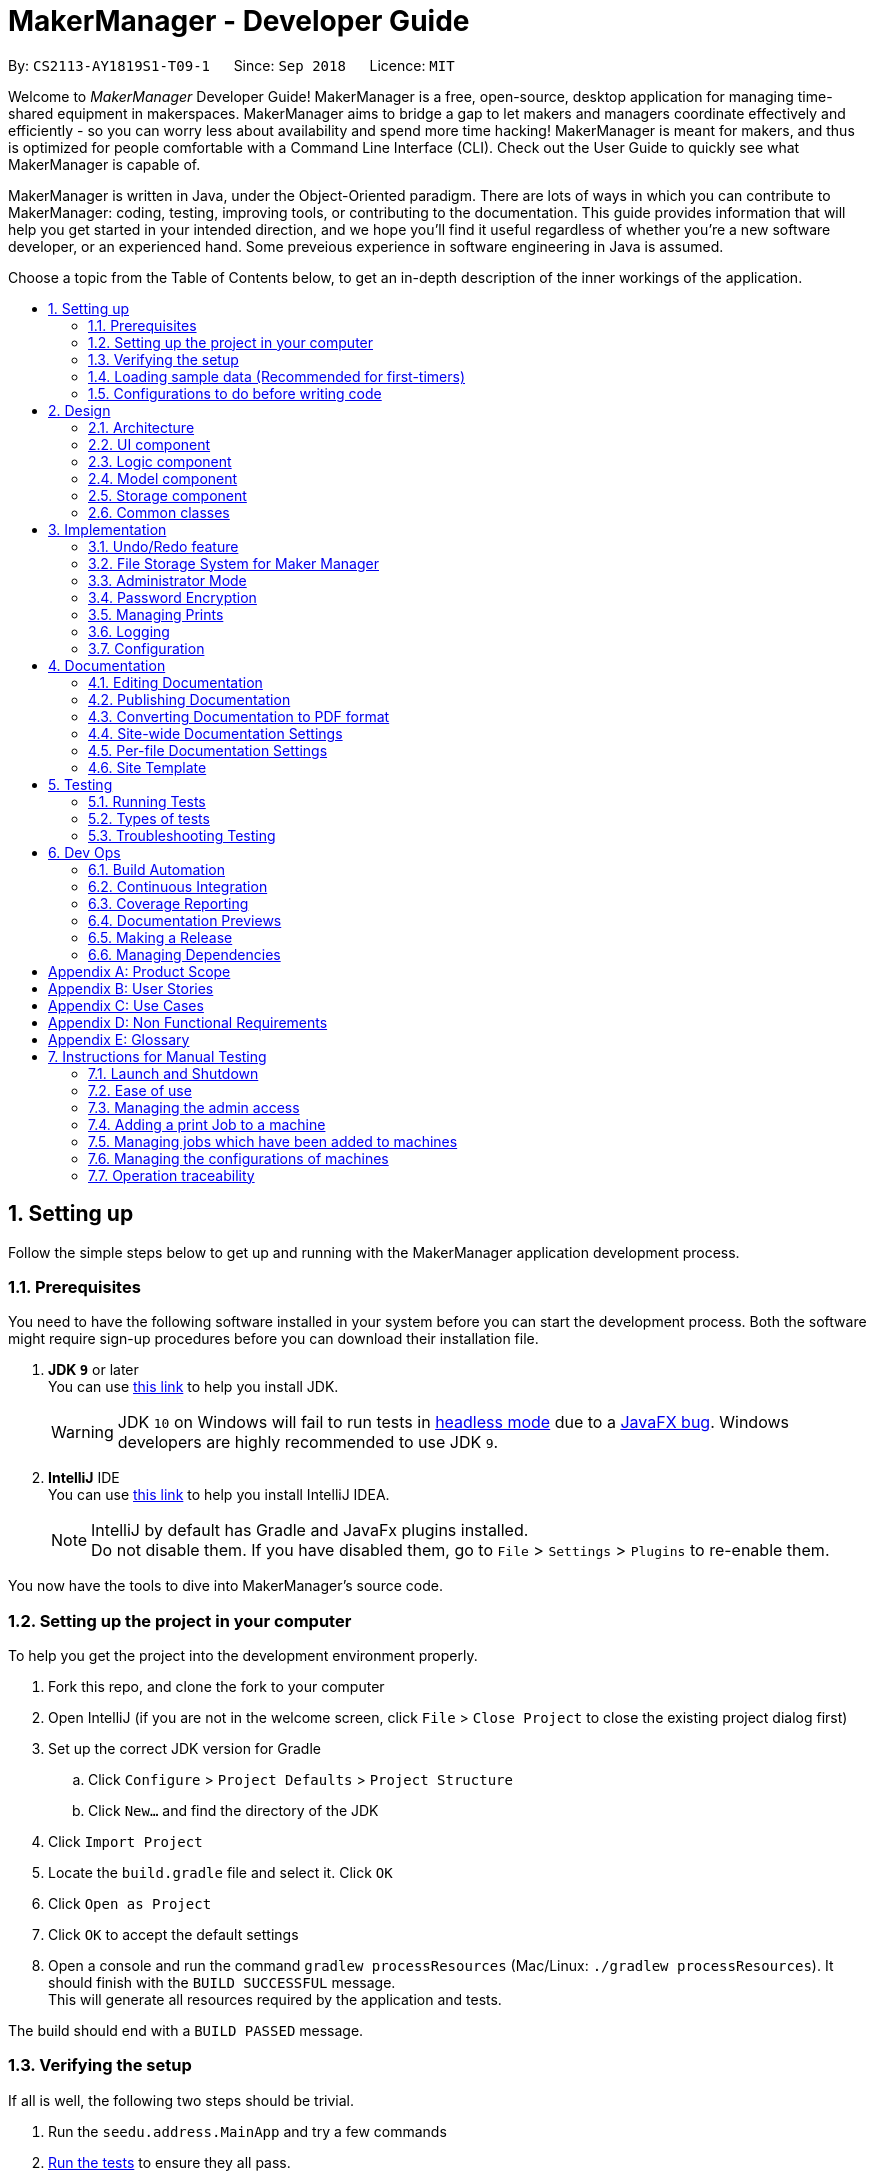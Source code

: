 = MakerManager - Developer Guide
:site-section: DeveloperGuide
:toc:
:toc-title:
:toc-placement: preamble
:sectnums:
:imagesDir: images
:stylesDir: stylesheets
:xrefstyle: full
ifdef::env-github[]
:tip-caption: :bulb:
:note-caption: :information_source:
:warning-caption: :warning:
endif::[]
:repoURL: https://github.com/CS2113-AY1819S1-T09-1/main

By: `CS2113-AY1819S1-T09-1`      Since: `Sep 2018`      Licence: `MIT`

Welcome to _MakerManager_ Developer Guide!
MakerManager is a free, open-source, desktop application for managing time-shared equipment in makerspaces.
MakerManager aims to bridge a gap to let makers and managers coordinate effectively and efficiently - so you can worry less about availability and spend more time hacking!
MakerManager is meant for makers, and thus is optimized for people comfortable with a Command Line Interface (CLI).
Check out the User Guide to quickly see what MakerManager is capable of.

MakerManager is written in Java, under the Object-Oriented paradigm. There are lots of ways in which you can contribute to MakerManager: coding, testing, improving tools, or contributing to the documentation.
This guide provides information that will help you get started in your intended direction, and we hope you'll find it useful regardless of whether you're a new software developer, or an experienced hand. Some preveious experience in software engineering in Java is assumed.

Choose a topic from the Table of Contents below, to get an in-depth description of the inner workings of the application.

== Setting up
Follow the simple steps below to get up and running with the MakerManager application development process.

=== Prerequisites
You need to have the following software installed in your system before you can start the development process. Both the software might require sign-up procedures before you can download their installation file.

. *JDK `9`* or later +
You can use https://docs.oracle.com/javase/9/install/toc.htm[this link] to help you install JDK.
+
[WARNING]
JDK `10` on Windows will fail to run tests in <<UsingGradle#Running-Tests, headless mode>> due to a https://github.com/javafxports/openjdk-jfx/issues/66[JavaFX bug].
Windows developers are highly recommended to use JDK `9`.

. *IntelliJ* IDE +
You can use https://www.jetbrains.com/help/idea/install-and-set-up-product.html[this link] to help you install IntelliJ IDEA.
+
[NOTE]
IntelliJ by default has Gradle and JavaFx plugins installed. +
Do not disable them. If you have disabled them, go to `File` > `Settings` > `Plugins` to re-enable them.

You now have the tools to dive into MakerManager's source code.

=== Setting up the project in your computer
To help you get the project into the development environment properly.

. Fork this repo, and clone the fork to your computer
. Open IntelliJ (if you are not in the welcome screen, click `File` > `Close Project` to close the existing project dialog first)
. Set up the correct JDK version for Gradle
.. Click `Configure` > `Project Defaults` > `Project Structure`
.. Click `New...` and find the directory of the JDK
. Click `Import Project`
. Locate the `build.gradle` file and select it. Click `OK`
. Click `Open as Project`
. Click `OK` to accept the default settings
. Open a console and run the command `gradlew processResources` (Mac/Linux: `./gradlew processResources`). It should finish with the `BUILD SUCCESSFUL` message. +
This will generate all resources required by the application and tests.

The build should end with a `BUILD PASSED` message.

=== Verifying the setup
If all is well, the following two steps should be trivial.

. Run the `seedu.address.MainApp` and try a few commands
. <<Testing,Run the tests>> to ensure they all pass.

=== Loading sample data (Recommended for first-timers)

. Download `DemoDataV1.4.zip` (You can find it in the root directory of the repository link:{repoURL}[here])
. Unzip (using WinRar or 7Zip, for example) and move the 3 `xml` files in the folder named `data` in which you ran the jar file on your computer.
. The 'data' file should contain the 3 files below:
... data/addressBook.xml
... data/makerManagerAdmins.xml
... data/makerManagerMachines.xml
. Restart MakerManager to see the sample data loaded.

=== Configurations to do before writing code
Before you start messing around with the source code, here are some tools you might want to set up in order to tactfully handle a medium-sized project such as this.

==== Configuring the coding style

This project follows https://github.com/oss-generic/process/blob/master/docs/CodingStandards.adoc[oss-generic coding standards]. IntelliJ's default style is mostly compliant with ours but it uses a different import order from ours. To rectify,

. Go to `File` > `Settings...` (Windows/Linux), or `IntelliJ IDEA` > `Preferences...` (macOS)
. Select `Editor` > `Code Style` > `Java`
. Click on the `Imports` tab to set the order

* For `Class count to use import with '\*'` and `Names count to use static import with '*'`: Set to `999` to prevent IntelliJ from contracting the import statements
* For `Import Layout`: The order is `import static all other imports`, `import java.\*`, `import javax.*`, `import org.\*`, `import com.*`, `import all other imports`. Add a `<blank line>` between each `import`

Optionally, you can follow the <<UsingCheckstyle#, UsingCheckstyle.adoc>> document to configure Intellij to check style-compliance as you write code.

==== Updating documentation to match your fork

After forking the repo, the documentation will still have the `MakerManager` branding and refer to our upstream repo.

If you plan to develop this fork as a separate product (i.e. instead of contributing to `MakerManager`), you should do the following:

. Configure the <<Docs-SiteWideDocSettings, site-wide documentation settings>> in link:{repoURL}/build.gradle[`build.gradle`], such as the `site-name`, to suit your own project.

. Replace the URL in the attribute `repoURL` in link:{repoURL}/docs/DeveloperGuide.adoc[`DeveloperGuide.adoc`] and link:{repoURL}/docs/UserGuide.adoc[`UserGuide.adoc`] with the URL of your fork.

==== Setting up CI

Set up Travis to perform Continuous Integration (CI) for your fork. See <<UsingTravis#, UsingTravis.adoc>> to learn how to set it up.

After setting up Travis, you can optionally set up coverage reporting for your team fork (see <<UsingCoveralls#, UsingCoveralls.adoc>>).

[NOTE]
Coverage reporting could be useful for a team repository that hosts the final version but it is not that useful for your personal fork.

Optionally, you can set up AppVeyor as a second CI (see <<UsingAppVeyor#, UsingAppVeyor.adoc>>).

[NOTE]
Having both Travis and AppVeyor ensures your App works on both Unix-based platforms and Windows-based platforms (Travis is Unix-based and AppVeyor is Windows-based)

==== Getting started with coding

When you are ready to start coding,

1. Get some sense of the overall design by reading <<Design-Architecture>>.
2. Take a look at <<GetStartedProgramming>>.

== Design
This section gives you a brief overview of the design of the app, including a look at the architecture and various other components. After reading this section, you should be able to
understand some of the design trade-offs made during the development of the application.

[[Design-Architecture]]
=== Architecture
This section is designed to illustrate and identify the abstracted view of the architecture used to implement MakerManager. This section also contains descriptions of the separate components and process view of the communication between said components.

.Architecture Diagram
image::Architecture.png[width="600"]

The *_Architecture Diagram_* given above explains the high-level design of the App. The Architecture system for the MakerManager is Event-driven Given below is a quick overview of each component.

[TIP]
The `.pptx` files used to create diagrams in this document can be found in the link:{repoURL}/docs/diagrams/[diagrams] folder. To update a diagram, modify the diagram in the pptx file, select the objects of the diagram, and choose `Save as picture`.

`Main` has only one class called link:{repoURL}/src/main/java/seedu/address/MainApp.java[`MainApp`]. It is responsible for,

* At app launch: Initializes the components in the correct sequence, and connects them up with each other.
* At shut down: Shuts down the components and invokes cleanup method where necessary.

<<Design-Commons,*`Commons`*>> represents a collection of classes used by multiple other components. Two of those classes play important roles at the architecture level.

* `EventsCenter` : This class (written using https://github.com/google/guava/wiki/EventBusExplained[Google's Event Bus library]) is used by components to communicate with other components using events (i.e. a form of _Event Driven_ design)
* `LogsCenter` : Used by many classes to write log messages to the App's log file.

The rest of the App consists of four components.

* <<Design-Ui,*`UI`*>>: The User Interface (UI) of the application is what the user sees and interacts with.
* <<Design-Logic,*`Logic`*>>: The command executor is the main driver of the program. It handles user input and reacts to them as needed.
* <<Design-Model,*`Model`*>>: The Model holds the data of the Application in-memory. This is the central repository for all data.
* <<Design-Storage,*`Storage`*>>: The Storage component reads data from, and writes data to, the non-volatile memory. This ensures our data is saved between sessions.

Each of the four components

* Defines its _API_ in an `interface` with the same name as the Component.
* Exposes its functionality using a `{Component Name}Manager` class.

For example, the `Logic` component (see the class diagram given below) defines it's API in the `Logic.java` interface and exposes its functionality using the `LogicManager.java` class.

.Class Diagram of the Logic Component
image::LogicClassDiagram.png[width="800"]

[discrete]
==== Events-Driven nature of the design

The _Sequence Diagram_ below shows how the components interact for the scenario where the user issues the command `addMachine n/ultimaker ms/ENABLED`.

.Component interactions for `addMachine n/ultimaker ms/ENABLED` command (part 1)
image::AddMachineExecution.png[width="800"]

[NOTE]
Note how the `Model` simply raises a `MachineListChangedEvent` when the maker manager data is changed, instead of asking the `Storage` to save the updates to the hard disk.

The diagram below shows how the `EventsCenter` reacts to that event, which eventually results in the updates being saved to the hard disk and the status bar of the UI being updated to reflect the 'Last Updated' time.

.Component interactions for `addMachine n/ultimaker ms/ENABLED` command (part 2)
image::SaveMachineListChangedEventStorage.png[width="800"]

[NOTE]
Note how the event is propagated through the `EventsCenter` to the `Storage` and `UI` without `Model` having to be coupled to either of them. This is an example of how this Event Driven approach helps us reduce direct coupling between components.

The sections below give more details of each component.

[[Design-Ui]]
=== UI component

.Structure of the UI Component
image::UiComponentClassDiagramV1.4.2.png[width="800"]

*API* : link:{repoURL}/src/main/java/seedu/address/ui/Ui.java[`Ui.java`]

The UI consists of a `MainWindow` that is made up of parts e.g.`CommandBox`, `ResultDisplay`, `MachineListPanel`, `StatusBarFooter` etc. All these, including the `MainWindow`, inherit from the abstract `UiPart` class.

The `UI` component uses JavaFx UI framework. The layout of these UI parts are defined in matching `.fxml` files that are in the `src/main/resources/view` folder. For example, the layout of the link:{repoURL}/src/main/java/seedu/address/ui/MainWindow.java[`MainWindow`] is specified in link:{repoURL}/src/main/resources/view/MainWindow.fxml[`MainWindow.fxml`]

The `UI` component,

* Executes user commands using the `Logic` component.
* Binds itself to some data in the `Model` so that the UI can auto-update when data in the `Model` change.
* Responds to events raised from various parts of the App and updates the UI accordingly.

[[Design-Logic]]
=== Logic component

[[fig-LogicClassDiagram]]
.Structure of the Logic Component
image::LogicClassDiagram.png[width="800"]

*API* :
link:{repoURL}/src/main/java/seedu/address/logic/Logic.java[`Logic.java`]

.  `Logic` uses the `AddressBookParser` class to parse the user command.
.  This results in a `Command` object which is executed by the `LogicManager`.
.  The command execution can affect the `Model` (e.g. adding a machine) and/or raise events.
.  The result of the command execution is encapsulated as a `CommandResult` object which is passed back to the `Ui`.

Given below is the Sequence Diagram for interactions within the `Logic` component for the `execute("addMachine ms/ultimaker n/ENABLED")` API call.

.Interactions Inside the Logic Component for the `addMachine n/ultimaker ms/ENABLED` Command
image::AddMachineParserLogicModel.png[width="800"]

// tag::modelComponent[]
[[Design-Model]]
=== Model component

.Structure of the Model Component
image::ModelComponentClassDiagramV1.4.3.png[width="800"]

*API* : link:{repoURL}/src/main/java/seedu/address/model/Model.java[`Model.java`]

The `Model`,

* stores the Address Book data.
* exposes an unmodifiable `ObservableList<Admin>` that can be 'observed'
* exposes an unmodifiable `ObservableList<Job>` that can be 'observed' in machines
* exposes an unmodifiable `ObservableList<Machine>` that can be 'observed'
* eg. the UI can be bound to these 3 lists so that the UI automatically updates when the data in any of the list changes.
* does not depend on any of the other three components.

// end::modelComponent[]

// tag::storageComponent[]
[[Design-Storage]]
=== Storage component

.Structure of the Storage Component
image::StorageComponentClassDiagramCompleted.png[width="800"]

*API* : link:{repoURL}/src/main/java/seedu/address/storage/Storage.java[`Storage.java`]

The `Storage` component,

* stores an initialized `UserPref` object that represents the user's preferences derived from
JsonUserPrefsStorage
* can save `UserPref` objects in json format and read it back.
* can save the Address Book data in 2 separate xml format
** XmlSerializableMakerManagerAdmins
** XmlSerializableMakerManagerMachines
// end::storageComponent[]



[[Design-Commons]]
=== Common classes

Classes used by multiple components are in the `seedu.addressbook.commons` package.

== Implementation

This section describes some noteworthy details on how certain features are implemented.

// tag::undoredo[]
=== Undo/Redo feature
This section describes how undo/redo is implemented in MakerManager.

==== Current Implementation
[[versionedaddressbook]]
The undo/redo mechanism is facilitated by `VersionedAddressBook`.
It extends `AddressBook` with an undo/redo history, stored internally as an `addressBookStateList` and `currentStatePointer`.
For added security, `VersionedAddressBook` also remembers the last time the user was logged in or logged out using `lastAdminLoginPointer` and `lastAdminLogoutPointer` .
Additionally, it implements the following operations:

* `VersionedAddressBook#commit()` -- Saves the current address book state in its history.
* `VersionedAddressBook#adminLoginCommit()` -- Saves the current address book state in its history, updates lastAdminLoginPointer.
* `VersionedAddressBook#adminLogoutCommit()` -- Saves the current address book state in its history, updates lastAdminLogoutPointer.
* `VersionedAddressBook#undo()` -- Restores the previous address book state from its history.
* `VersionedAddressBook#redo()` -- Restores a previously undone address book state from its history.

These operations are exposed in the `Model` interface as `Model#commitAddressBook()`, `Model#undoAddressBook()` and `Model#redoAddressBook()` respectively.

Given below is an example usage scenario and how the undo/redo mechanism behaves at each step.

Step 1. The user launches the application for the first time. The `VersionedAddressBook` will be initialized with the initial address book state, and the `currentStatePointer` pointing to that single address book state.
`lastAdminLoginPointer` and `lastAdminLogoutPointer` are initialised at -1, indicating that the MakerManager was never logged in or logged out.

image::UndoRedoStartingStateListDiagram.png[width="800"]

Step 2. The user executes `addJob n/iDCP..` command to add a Job to the MakerManager.
The `addJob` command calls `Model#commitAddressBook()`, causing the modified state of the address book after the `addJob n/iDCP..` command executes to be saved in the `addressBookStateList`, and the `currentStatePointer` is shifted to the newly inserted address book state.
[NOTE]
If the command used was login or logout, the corresponding `Model#adminLoginCommitAddressBook()` or `Model#adminLogoutCommitAddressBook()` will be called. This command additionally updates the corresponding
`lastAdminLoginPointer` or `lastAdminLogoutPointer` to the current address book state.

image::UndoRedoNewCommand1StateListDiagram.png[width="800"]

Step 3. The user executes `manageJob iDCP start` to start the job iDCP. The `manageJob iDCP start` command also calls `Model#commitAddressBook()`, causing another modified address book state to be saved into the `addressBookStateList`.

image::UndoRedoNewCommand2StateListDiagram.png[width="800"]

[NOTE]
If a command fails its execution, it will not call `Model#commitAddressBook()`, so the address book state will not be saved into the `addressBookStateList`.

Step 4. The user now decides that starting the job was a mistake, and decides to undo that action by executing the `undo` command. The `undo` command will call `Model#undoAddressBook()`, which will shift the `currentStatePointer` once to the left, pointing it to the previous address book state, and restores the address book to that state.

image::UndoRedoExecuteUndoStateListDiagram.png[width="800"]

[NOTE]
If the `currentStatePointer` is at index 0, pointing to the initial address book state, then there are no previous address book states to restore. The `undo` command uses `Model#canUndoAddressBook()` to check if this is the case. If so, it will return an error to the user rather than attempting to perform the undo.
The `undo` command also checks if the user is attempting to undo a logout command by calling `Model#isUndoLogout()` and will return an error if this is the case.

The following sequence diagram shows how the undo operation works:

image::UndoRedoSequenceDiagram.png[width="800"]

The `redo` command does the opposite -- it calls `Model#redoAddressBook()`, which shifts the `currentStatePointer` once to the right, pointing to the previously undone state, and restores the address book to that state.

[NOTE]
If the `currentStatePointer` is at index `addressBookStateList.size() - 1`, pointing to the latest address book state, then there are no undone address book states to restore. The `redo` command uses `Model#canRedoAddressBook()` to check if this is the case. If so, it will return an error to the user rather than attempting to perform the redo.
The `redo` command also checks if the user is attempting to redo a login command by calling `Model#isRedoLogin()` and will return an error if this is the case.


Step 5. The user then decides to execute the command `listJobs`. Commands that do not modify the address book, such as `listJobs`, will usually not call `Model#commitAddressBook()`, `Model#undoAddressBook()` or `Model#redoAddressBook()`. Thus, the `addressBookStateList` remains unchanged.

image::UndoRedoNewCommand3StateListDiagram.png[width="800"]

Step 6. The user executes `clear`, which calls `Model#commitAddressBook()`.
Since the `currentStatePointer` is not pointing at the end of the `addressBookStateList`,
all address book states after the `currentStatePointer` will be purged. We designed it this way because
it no longer makes sense to redo the `manageJob iDCP start` command. This is the behavior that most modern
desktop applications follow.

image::UndoRedoNewCommand4StateListDiagram.png[width="800"]

The following activity diagram summarizes what happens when a user executes a new command:

image::UndoRedoActivityDiagram.png[width="650"]

==== Design Considerations

===== Aspect: How undo & redo executes

* **Alternative 1 (current choice):** Saves the entire address book.
** Pros: Easy to implement.
** Cons: May have performance issues in terms of memory usage.
* **Alternative 2:** Individual command knows how to undo/redo by itself.
** Pros: Will use less memory (e.g. for `delete`, just save the person being deleted).
** Cons: We must ensure that the implementation of each individual command are correct.

===== Aspect: Data structure to support the undo/redo commands

* **Alternative 1 (current choice):** Use a list to store the history of address book states.
** Pros: Easy for new Computer Science student undergraduates to understand, who are likely to be the new incoming developers of our project.
** Cons: Logic is duplicated twice. For example, when a new command is executed, we must remember to update both `HistoryManager` and `VersionedAddressBook`.
* **Alternative 2:** Use `HistoryManager` for undo/redo
** Pros: We do not need to maintain a separate list, and just reuse what is already in the codebase.
** Cons: Requires dealing with commands that have already been undone: We must remember to skip these commands. Violates Single Responsibility Principle and Separation of Concerns as `HistoryManager` now needs to do two different things.
// end::undoredo[]

// tag::fileStorageSystem[]
=== File Storage System for Maker Manager

This section will describe how Maker Manager reads and stores information in our local database
in https://whatis.techtarget.com/fileformat/XML-eXtensible-markup-language[XML] format.

[red]#The diagram below gives an overview on how Maker Manager stores its data.#

image::StorageComponentClassDiagramCompleted.png[width:800]

[red]#The diagram below shows how Maker Manager reads its data upon start up.#

image::StorageComponentLogicFlowDiagram.png[width:800]
. When Maker Manager is booted, storageManager will execute readAddressBook(UserPrefs)
where UserPrefs contains the file paths for each separate xml data file :
.. makerManagerMachines.xml
.. makerManagerAdmins.xml
. XmlAddressBookStorage will then attempt to read each file path sequentially through XmlFileStorage
. XmlFileStorage will then call a utility function from a class called XmlUtil which will load
the appropriate data and its corresponding file format. It will then marshall the data into a java object
of the format in which it was called with
. It will then send this java object back to address book storage which will call the toModelType() function
from each XmlSerializableClass back to storage manager as a new address book containing the respective data from the xml files
in their correct maker manager java objects.
. Storage manager will then use this address book upon start up as the first instance in versionedAddressBook as stated above
(See <<versionedaddressbook>>)
// end::fileStorageSystem[]

// tag::administratormode[]
=== Administrator Mode
This section describes how MakerManager builds a layer of security around critical data and restricts manipulation of such sensitive
information to respective administrators/managers of individual makerspaces.

==== Current Implementation
The implementation of the administrator mode spans mainly the `Logic` and `Model` components, but also relies on the `Storage` component.
For better User-Experience, we also make small changes to `Events` and `UI` components in the architecture.

The following commands are directly related to admins:
login, logout, addAdmin, removeAdmin and updatePassword

Our admin mode accommodates multiple admins, and ensures that there is at least one admin present.
The admins are stored in a `UniqueAdminList()` in `versionedAddressBook`, with their usernames and passwords being
securely stored in-Memory and in-file (for persistence).

[NOTE]
See `File Storage` section for relevant storage part, `Model Component` for `Admin` class model and the `Password Encryption`
section for the discussion pertaining to the encryption.

The two different access types are implemented with the help of an AdminSession object inside versionedAddressBook.
This Object keeps track of whether someone is logged in, and if so, who is. The AdminSession object has the following methods for us to use:

* setLogin() - gives admin privileges to the current user
* clearLogin() - strips admin privileges of the current user
* isAdminLoggedIn() - returns a boolean saying whether we are in admin mode
* getLoggedInAdmin() - returns reference to the admin currently logged in

[red]#The diagram below shows the admin-related section of the Model.#

image::AdminModelClassDiagram.png[width:800]

The following sequence diagram for login also applies to logout. We include this because it demonstrates how AdminSessions is used as well.

[red]#The diagram below illustrates the sequence diagram for login.#

image::SDforLogin.png[width:800]

We can then use AdminSession to know whether an admin is logged in, before authorizing use of a command.

[red]#The simple activity diagram below demonstrates a common use case.#

image::ActivityDiagramForAdminCommand.png[width:800]

==== Design Consideration
The team debated on whether we should use a Singleton or not. We later decided not to use a Singleton since:
. Singletons increase coupling
. The system and the tests were already implemented without a singleton, and changing did not give any major pros.

// end::administratormode[]

// tag::dataencryption[]

=== Password Encryption
This section describes how MakerManager makes sure the administrator passwords are kept secure.

==== Current Implementation
The password is encrypted using salting and hashing. The low-level implementation of this is handled by the popular open
source library jBcrypt. The library was chosen for having a fairly simple API for generating hashes and comparing
passwords to stored hashes. The only two static methods used from the API were:

. Bcrypt.hashPW() - generates an encrypted string from the raw text password
. Bcrypt.checkPW() - verifies given password with stored hash

Other than this, we also enforce password validation to make sure a moderately strong password is chosen by the admin when signing up.
The implementation restricts itself to the `Logic` component of the architecture.

==== Design Considerations
===== Aspect: Where to encrypt
* **Alternative 1 (current choice):** Encrypt it as it is being added to in-Memory address book.
** Pros: Hashing needs to be done only once, after going through ModelManager. Storage Manager does not change. Able to do password validation and prevent unnecessary computations.
** Cons: The password information is unprotected as it passes through UI and Logic.
* **Alternative 2:** Encrypt it in UI
** Pros: More secure transfer of passwords through the pipeline.
** Cons: UI is heavy, and may become slower if hashing is too taxing on the system.

// end::dataencryption[]

// tag::managejob[]
=== Managing Prints
This section describes how MakerManager manages the Jobs or Prints within the makerspace.
More specifically, this section will detail the implementation of the manageJob command and
its various sub-features.


The main command to manage and manipulate the Jobs in the makerManager
is `manageJob` which has the following subcommands:

* `start` - sets the status of a job to "ONGOING"
* `restart` - sets the status of a job to "ONGOING", functionally the same as start, but used for restarting cancelled Jobs.
* `cancel` - sets the status of a job to "CANCELLED"
* `remove` - removes the Job from the Maker Manager
* `swap` - Swaps the position of two Jobs
* `move` - Moves a Job to another Machine
* `shift` - Shift a Job's order within a machine

The syntax for the commands are implemented in the following manner: +

*manageJob <Jobname> subcommand <operand2>* +

The subcommands `start`, `restart` and `cancel` do not make use of *<operand2>*, whereas the subcommands
`swap` `move` and `shift` require
require *<operand2>* to specify target Job for `swap`, Machine for `move`, and up/down for `shift`.

We have nested these commands as subcommands of `manageJob` to centralise the management of Jobs for users, therefore making it
easier for users to manipulate Jobs.

==== Current Implementation

Our MakerManager keeps a record of all Jobs or Prints in a makerspace distributed across many machines.
Within each `Machine`, Jobs are stored within a `uniqueJobsList`. The `Machines` are in turn stored in a
`UniqueMachineList` in the `VersionedAddressBook`. The manipulation of the order and the content of the is facilitated by the `ModelManager`, which exposes the methods
implemented by the `VersionedAddressBook`.

[red]#The diagram below shows the Jobs related section of the Model.#

image::JobsClassDiagram.png[width:800]

There are three main types of methods in `VersionedAddressBook` that concern
the manipulation of Jobs:

    * *Lookup Methods* that return a handle to a Job or Machine:
    ** findJob()
    ** findMachine()

These Methods are used to obtain a handle a particular Job or Machine using each's classes name property. All Jobs
must have a unique name, and all Machines must also have a unique name. findJob() returns both a Job and its parent
Machine as a `JobMachineTuple`, a utility class container object that contains a Job and a Machine.

* Methods that *mutate Jobs*:
** startJob()
** cancelJob()
** restartJob()

The sequence diagram for these methods are very similar, they follow a similar pathway and mutate the
same property in Job. We will therefore only detail the sequence diagram of startJob().

[red]#The following diagram shows the sequence diagram for startJob().#

image::SDStartJob.png[width:800]

* Methods that mutates the UniqueJobList within a Machine:
** swapJobs()
** moveJob()
** shiftJob()


Much like before, the sequence diagram for these methods are very similar, but will call
methods from the UniqueJobsList as well.

Therefore, we can use the manageJob command to manipulate the prints Jobs to
achieve a representation of the actual prints in the makerspace. This can be illustrated
in the simple activity Diagram below.

[red]#The following diagram shows the generic activity diagram for a managing a Job.#

image::ADManagePrints.PNG[width:800]

The generic flow of a typical manageJob command is as follows:

. User enters a manageJob command
. The method associated with its subcommand will be called.
. Lookup methods findJob() / findMachine() will be called to obtain a handle on the target Job or Machine.
If the these methods do not find the Job / Machine with the correct unique identifier (name), an Exception will be raised.
. If the handles are found, then the appropriate action will be taken.

==== Design Considerations
===== Aspect: Direct Mutation of Objects (Jobs and Machines)
* **Alternative 1 (current choice):** mutate object's data fields directly.
** Pros: No new objects have to be created, therefore saving unnecessary computations since only the required
data fields are changed.
** Cons: Objects are mutable. Additional care needs to be taken in ensuring that these objects are accessed defensively
by methods that might cause unintended mutation. Additionally, mutation events must be flagged and raised, since they
mutations within the Objects are not observed by its container.
* **Alternative 2:** Create a new instance with edited fields
** Pros: Defensive. Objects will never mutate, therefore there is no chance of unintended or illegal mutation. Changes
observed by Observable Containers since a new object is created/added.
** Cons: More computationally intensive, commands will take longer to execute. Also less room for extension since
performance is now inversely proportional to object size.


// end::managejob[]

=== Logging

We are using `java.util.logging` package for logging. The `LogsCenter` class is used to manage the logging levels and logging destinations.

* The logging level can be controlled using the `logLevel` setting in the configuration file (See <<Implementation-Configuration>>)
* The `Logger` for a class can be obtained using `LogsCenter.getLogger(Class)` which will log messages according to the specified logging level
* Currently log messages are output through: `Console` and to a `.log` file.

*Logging Levels*

* `SEVERE` : Critical problem detected which may possibly cause the termination of the application
* `WARNING` : Can continue, but with caution
* `INFO` : Information showing the noteworthy actions by the App
* `FINE` : Details that is not usually noteworthy but may be useful in debugging e.g. print the actual list instead of just its size

[[Implementation-Configuration]]
=== Configuration

Certain properties of the application can be controlled (e.g App name, logging level) through the configuration file (default: `config.json`).

== Documentation
For any software, documentation is a must. In this project we maintain a developer guide and a user guide. The developer guide is mainly focused on letting people like you ease into
development and maintenance of the software. The user guide is for clients trying to use the functionality we enable.

As you can see, documentation is non-trivial and of utmost importance. We write this section for encouraging good documentation practices, even in agile teams like ours.

We use asciidoc for writing documentation.

[NOTE]
We chose asciidoc over Markdown because asciidoc, although a bit more complex than Markdown, provides more flexibility in formatting.

=== Editing Documentation

See <<UsingGradle#rendering-asciidoc-files, UsingGradle.adoc>> to learn how to render `.adoc` files locally to preview the end result of your edits.
Alternatively, you can download the AsciiDoc plugin for IntelliJ, which allows you to preview the changes you have made to your `.adoc` files in real-time.

=== Publishing Documentation

See <<UsingTravis#deploying-github-pages, UsingTravis.adoc>> to learn how to deploy GitHub Pages using Travis.

=== Converting Documentation to PDF format

We use https://www.google.com/chrome/browser/desktop/[Google Chrome] for converting documentation to PDF format, as Chrome's PDF engine preserves hyperlinks used in webpages.

Here are the steps to convert the project documentation files to PDF format.

.  Follow the instructions in <<UsingGradle#rendering-asciidoc-files, UsingGradle.adoc>> to convert the AsciiDoc files in the `docs/` directory to HTML format.
.  Go to your generated HTML files in the `build/docs` folder, right click on them and select `Open with` -> `Google Chrome`.
.  Within Chrome, click on the `Print` option in Chrome's menu.
.  Set the destination to `Save as PDF`, then click `Save` to save a copy of the file in PDF format. For best results, use the settings indicated in the screenshot below.

.Saving documentation as PDF files in Chrome
image::chrome_save_as_pdf.png[width="300"]

[[Docs-SiteWideDocSettings]]
=== Site-wide Documentation Settings

The link:{repoURL}/build.gradle[`build.gradle`] file specifies some project-specific https://asciidoctor.org/docs/user-manual/#attributes[asciidoc attributes] which affects how all documentation files within this project are rendered.

[TIP]
Attributes left unset in the `build.gradle` file will use their *default value*, if any.

[cols="1,2a,1", options="header"]
.List of site-wide attributes
|===
|Attribute name |Description |Default value

|`site-name`
|The name of the website.
If set, the name will be displayed near the top of the page.
|_not set_

|`site-githuburl`
|URL to the site's repository on https://github.com[GitHub].
Setting this will add a "View on GitHub" link in the navigation bar.
|_not set_

|===

[[Docs-PerFileDocSettings]]
=== Per-file Documentation Settings

Each `.adoc` file may also specify some file-specific https://asciidoctor.org/docs/user-manual/#attributes[asciidoc attributes] which affects how the file is rendered.

Asciidoctor's https://asciidoctor.org/docs/user-manual/#builtin-attributes[built-in attributes] may be specified and used as well.

[TIP]
Attributes left unset in `.adoc` files will use their *default value*, if any.

[cols="1,2a,1", options="header"]
.List of per-file attributes, excluding Asciidoctor's built-in attributes
|===
|Attribute name |Description |Default value

|`site-section`
|Site section that the document belongs to.
This will cause the associated item in the navigation bar to be highlighted.
One of: `UserGuide`, `DeveloperGuide`, `AboutUs`, `ContactUs`

|_not set_

|`no-site-header`
|Set this attribute to remove the site navigation bar.
|_not set_

|===

=== Site Template

The files in link:{repoURL}/docs/stylesheets[`docs/stylesheets`] are the https://developer.mozilla.org/en-US/docs/Web/CSS[CSS stylesheets] of the site.
You can modify them to change some properties of the site's design.

The files in link:{repoURL}/docs/templates[`docs/templates`] controls the rendering of `.adoc` files into HTML5.
These template files are written in a mixture of https://www.ruby-lang.org[Ruby] and http://slim-lang.com[Slim].

[WARNING]
====
Modifying the template files in link:{repoURL}/docs/templates[`docs/templates`] requires some knowledge and experience with Ruby and Asciidoctor's API.
You should only modify them if you need greater control over the site's layout than what stylesheets can provide.

====

[[Testing]]
== Testing
Testing your program is an essential part of the development cycle. Testing ensures the correctness, functionality and usability of the app at every step of the way.
This will help you catch regression bugs immediately and fix them with considerably much less hassle.

This section helps you discover, run and write tests for effective development.

=== Running Tests

There are three ways to run tests.

[TIP]
The most reliable way to run tests is the 3rd one. The first two methods might fail some GUI tests due to platform/resolution-specific idiosyncrasies.

*Method 1: Using IntelliJ JUnit test runner*

* To run all tests, right-click on the `src/test/java` folder and choose `Run 'All Tests'`
* To run a subset of tests, you can right-click on a test package, test class, or a test and choose `Run 'ABC'`

*Method 2: Using Gradle*

* Open a console and run the command `gradlew clean allTests` (Mac/Linux: `./gradlew clean allTests`)

[NOTE]
See <<UsingGradle#, UsingGradle.adoc>> for more info on how to run tests using Gradle.

*Method 3: Using Gradle (headless)*

Thanks to the https://github.com/TestFX/TestFX[TestFX] library we use, our GUI tests can be run in the _headless_ mode. In the headless mode, GUI tests do not show up on the screen. That means the developer can do other things on the Computer while the tests are running.

To run tests in headless mode, open a console and run the command `gradlew clean headless allTests` (Mac/Linux: `./gradlew clean headless allTests`)

=== Types of tests

We have two types of tests:

.  *GUI Tests* - These are tests involving the GUI. They include,
.. _System Tests_ that test the entire App by simulating user actions on the GUI. These are in the `systemtests` package.
.. _Unit tests_ that test the individual components. These are in `seedu.address.ui` package.
.  *Non-GUI Tests* - These are tests not involving the GUI. They include,
..  _Unit tests_ targeting the lowest level methods/classes. +
e.g. `seedu.address.commons.StringUtilTest`
..  _Integration tests_ that are checking the integration of multiple code units (those code units are assumed to be working). +
e.g. `seedu.address.storage.StorageManagerTest`
..  Hybrids of unit and integration tests. These test are checking multiple code units as well as how the are connected together. +
e.g. `seedu.address.logic.LogicManagerTest`


=== Troubleshooting Testing
**Problem: `HelpWindowTest` fails with a `NullPointerException`.**

* Reason: One of its dependencies, `HelpWindow.html` in `src/main/resources/docs` is missing.
* Solution: Execute Gradle task `processResources`.

== Dev Ops
This section will lay out the tools we used to make the development process easier and more fun. These tools were designed for efficient building, automated testing and deployment of releases
in an agile team.

=== Build Automation
Build automation refers to the process of compiling, packaging and testing a piece of software automatically.
We use `Gradle` for this purpose. See <<UsingGradle#, UsingGradle.adoc>> to learn how to use Gradle for build automation.

=== Continuous Integration
Continuous Integration (CI) is the process of automating the build and testing of code every time someone commits to the repository.
This is a best-practice in the industry, as it helps isolated team members coordinate development efforts without a big hassle.

We use https://travis-ci.org/[Travis CI] and https://www.appveyor.com/[AppVeyor] to perform _Continuous Integration_ on our projects. See <<UsingTravis#, UsingTravis.adoc>> and <<UsingAppVeyor#, UsingAppVeyor.adoc>> for more details.

=== Coverage Reporting
Test coverage is a measure used to describe the degree to which the source code is executed when the test suite is executed.
We use https://coveralls.io/[Coveralls] to track the code coverage of our projects. See <<UsingCoveralls#, UsingCoveralls.adoc>> for more details.

=== Documentation Previews
When a pull request has changes to asciidoc files, you can use https://www.netlify.com/[Netlify] to see a preview of how the HTML version of those asciidoc files will look like when the pull request is merged. See <<UsingNetlify#, UsingNetlify.adoc>> for more details.

=== Making a Release
You would want to make an official release of your application when there is a usable product, which is significantly more capable/better than the previous release, if any.
Regular releases are also an essential component of any agile team. This section teaches you how to create a new release.

Here are the steps:

.  Update the version number in link:{repoURL}/src/main/java/seedu/address/MainApp.java[`MainApp.java`].
.  Generate a JAR file <<UsingGradle#creating-the-jar-file, using Gradle>>.
.  Tag the repo with the version number. e.g. `v0.1`
.  https://help.github.com/articles/creating-releases/[Create a new release using GitHub] and upload the JAR file you created.

=== Managing Dependencies

A project often depends on third-party libraries. For example, MakerManager depends on the http://wiki.fasterxml.com/JacksonHome[Jackson library] for XML parsing. Managing these _dependencies_ can be automated using Gradle. For example, Gradle can download the dependencies automatically, which is better than these alternatives: +

a. Include those libraries in the repo (this bloats the repo size) +
b. Require developers to download those libraries manually (this creates extra work for developers)

[appendix]
== Product Scope

*Target user profile:***
**There will be two categories of users for the app. The main user will be students using the makerspace. The second user will be the lab manager.

* has a need to manage a significant number shared devices (lab manager)
* has a need to prioritize and queue certain print jobs over others (lab manager)
* has a need to look up when certain devices will be free for use (students)
* prefer desktop apps over other types
* can type fast
* prefers typing over mouse input
* is reasonably comfortable using CLI apps

*Value proposition*: see 3D printers are being used, and the estimated time left until the equipment will be free. This will reduce system loss and increase the efficiency of all parties involved.

[appendix]
== User Stories

Priorities: High (must have) - ** * **, Medium (nice to have) - ** **, Low (unlikely to have) - *****

|===
|*Priority *|*As a...*|*I want to...*|*So that i can...*|*v1.4*

|**|Student|Have notifications informing me when my current printing job is almost complete|Plan my schedule accordingly to collect my print.|
|***|Student|Request deletion of my print job|Cancel any printing job that has not been executed yet|Y
|***|User|Add a print to a particular queue manually|-|Y
|**|User|Add a print automatically to any available devices|Contribute towards optimizing the device usage|
|***|User|Reset the time of a print if it fails halfway|-|Y
|***|User|Write a special note of print jobs, if any|Avoid explaining changes in status to students|Y
|***|Lab Manager|Cancel a print job|-|Y
|**|Student|Have suggestions provided by the system to schedule my print|Properly plan my timetable accordingly to the suggestion|
|**|Student|Upload the file to be printed|Request printing job commencement by third party without being physically there|
|**|Student|Be able to see the status of my current print job online|Can plan on when to pick it up|
|*|Student|Be able to send a print request to use a particular device at a certain time|Collect an urgent print job earlier by choosing a fast printer.|
|**|Student|Be able to see the status of the devices online from the comfort of my home|See if any printers are currently available|
|**|Student |Be able to confirm the collection time of my print job|Can ensure that the print job is being executed according to schedule without any delays|
|*|Student|Be able to request a higher priority of printing |Get my emergency handled properly|
|***|Lab Manager|Be able to control the queues for each device|Streamline printing job requests, so that I can prioritize effectively|Y
|***|Lab Manager|Be able to list out all my devices|See the time remaining till they are free|Y
|***|Lab Manager|Be able to list the devices available at the moment|I can allocate the queue work well|Y
|***|User|View the current queue for using a(set of) particular device|Plan my schedule accordingly|Y
|**|Student|Change my print request |So that I can adjust according to my dynamic schedule. |Y
|***|User|View print requests|-|Y
|**|Lab Manager|Add/Remove machines in the lab|New queues are added/removed for/from use|Y
|***|User|Start countdown of a print job|Signal the start of a print|Y
|*|Lab Manager|Request student to collect print|Students are notified when prints are complete|
|***|Lab Manager|View print history|Keep an official record|Y
|***|User |Change print status|Change the status of a print|Y
|***|Lab Manager|Change admin password|Change admin password if needed|Y
|**|Lab Manager|Add administrator|Fulfill my job as lab manager by having access to admin-specific commands|Y
|***|Lab|Logout of admin mode|Prevent students from accessing admin mode|Y
|***|Users|View sorted and filtered prints|Easily see prints that are relevant to me|Y
|***|Lab Manager|Change machine status|Indicated nonfunctional/disabled machines|Y
|***|Lab Manager|Login to Admin Mode|Access admin functions|Y
|===

[appendix]
== Use Cases
In all cases, System refers to makerManager.

*Actor: lab manager* +
*Use case: reset the time remains if the printing job fails halfway* +
MSS:

. User resets time after resetting devices
. System updates queues


*Actor: students* +
*Use case: request to remove the printing job* +
MSS:

. User sends the request to remove the printing job
. System send notification to the admin
User case ends.


*Actor: lab manager* +
*Use case: remove the printing job* +
MSS:

. User sends command to remove a particular print job (by ID)
. System removes the print job
Extension:  +
1a. User enters invalid print job ID +
1b. System shows error and returns to main menu


*Actor: lab manager* +
*Use case: add machines to the list* +
MSS:

. User chooses to add a new printer
. System asks for name and details
. User provides name and details
. System shows confirmation of addition
	User case ends. +
Extension: +
3a. User does not provide valid name and details  +
3b. System goes back to main menu.


*Actor: Users* +
*Use case: View Printing Queues* +
MSS:

. Users execute the command to see the queues
. System shows all the queues
User case ends. +
Extension:  +
	2a. User can specify sorting and filtering based on attributes +
	2b. System shows list according to demands


*Actor: Lab manager* +
*Use case: manually change the status of machine* +
MSS:

. User executes the command to change machine status
. System updates the status of the machine.
User case ends.


*Actor: Lab manager* +
*Use case: logout of admin mode* +
MSS:

. User executes the command to exit the admin mode
. System changes to normal user mode.
Use case ends.


*Actor: Lab manager, student* +
*Use case: add administrator* +
MSS:

. User executes the command to add the new administrator profile, along with details
. System updates the new admin profile to storage
User case ends.


*Actor: Student, Lab Manager* +
*Use case: see the printing job queue for a specific facility* +
MSS:

. User specifies the facility (s)he wants to view
. System list down all the running printing jobs in the particular queue
Use case ends.


*Actor: Lab manager* +
*Use case: change the admin password* +
MSS:

. User executes the command for changing the passwords
. System pops out the window for user to input the new password
. User enters the new password
. System updates the user profile
	User case ends.


*Actor: students* +
*Use case: change the print request* +
MSS:

. User executes command to change a certain print job (by ID)
. System asks for the changes
. User enters changes
. System updates storage and queues to reflect changes
User case ends. +
Extension:  +
1a. User enters invalid print job ID +
1b. System shows error and returns to main menu


*Actor: Lab manager* +
*Use case: view print requests* +
MSS:

. User executes the command line
. System list down all the current printing job
User case ends.


*Actor: lab manager* +
*Use case: admin login* +
MSS:

. User types in the username and password
. System authenticates the user name and password
. System shows the main menu or returns to the login page
User case ends. +
Extension:
	2a. User entered wrong username or password +
	2b. System returns to the login page


*Actor : Lab Manager* +
*User case : Show history* +
MSS:

. User types in command to show log
. System gives the user a view of the log
Use case ends.


*Use case : Show printing progress notifications* +
*Actor : Lab manager* +
MSS:

. User execute commands to send the notification.
. System generates the notification and sends to the printer’s phone.
User case ends.


*Actor: students, lab managers* +
*Use Case: manually add a job* +
MSS:

. user enters command to show all devices
. System lists down devices
. user requests to add a job to a specific machine in the list, specifies the estimated time left
. system adds a job to the specific machine in the list.
Use case ends.


*User Case: Show device statuses* +
*Actor: Lab Manager* +
MSS:

. User enters command to show all devices
. System lists down devices and shows time remaining till device is free next to the devices or the machine is not available for use.
Use case ends.

[appendix]
== Non Functional Requirements

. Should work on any mainstream OS as long as it has Java 9 or higher installed.
. Should be able to hold up to 1000 prints without a noticeable sluggishness in performance for typical usage.
. A user with above average typing speed for regular English text (i.e. not code, not system admin commands) should be able to accomplish most of the tasks faster using commands than using the mouse.

[appendix]
== Glossary

[[mainstream-os]] Mainstream OS::
Windows, Linux, Unix, OS-X

== Instructions for Manual Testing

Given below are instructions to test the app manually.

Testers are encouraged to follow the testing codes sequentially.

[NOTE]
These instructions only provide a starting point for testers to work on; testers are expected to do more _exploratory_ testing.

=== Launch and Shutdown

. Initial launch

    .. Download the jar file and copy into an empty folder
    .. Download the data files by downloading the DemoDataV1.4.zip from the root.
    .. Unzip and save the data files in a folder called 'data' in the same directoryin which you saved the jar file on your computer.

 The 'data' file should contain the 3 files below.
 data/addressBook.xml
 data/makerManagerAdmins.xml
 data/makerManagerMachines.xml

    .. Double-click the jar file

    Expected view:
    Shows the GUI with a list of printers displayed horizontally where each column represents a printer with print jobs assigned to it.
    These printers are already pre-added to the maker manager local database.
    The window size may not be optimum.

. Saving window preferences

    .. Resize the window to an optimum size. Move the window to a different location. Close the window.
    .. Re-launch the app by double-clicking the jar file. +
    Expected: The most recent window size and location is retained.

. Leaving the app:

    .. Enter the command:

    exit

    .. The window shall close automatically.

=== Ease of use
. Test case: help window activation

    help

    Expected:
    A pop-up window containing the user guide will be displayed.

=== Managing the admin access
. Test case: login to a default admin account

    login admin admin

    Expected:
    The command box will turn to be blue. Message "login success!" will be shown. Label "[ADMIN_MODE]" will be displayed at the bottom of the app.

    Failing Variations:
        - Wrong password
        - Wrong username

. Test case: add an admin to the system (admin only)

    addAdmin saif aaaAAA123$ aaaAAA123$

    Expected:
    Message "New admin added successfully!" will be shown.

    Failing Variations:
        - Password too simple, and does not meet requirements

. Test case: add an admin which is already in the system, judged by username (admin only)

    addAdmin saif aaaAAA123$ aaaAAA123$

    Expected:
    The command will not work because there is existing a user admin "saif". Message "This username already exists. Try a new one or login." will be shown.

. Test case: Passwords don't match when adding an admin (admin only)

    addAdmin newAdmin aaaAAA123$ aaaAAA123

    Expected:
    The command will not work because the verification password (entered the second time) does not match first entry. Message "The two password fields don't match! Please try again." will be shown.

. Test case: update password of logged in admin

    updatePassword admin admin betterPassword123$ betterPassword123$

    Expected: Message "Your password has been changed successfully!" shown.

    Failing Variations:
        - trying to update password of "saif" when logged in as "admin". You can only update your own password
        - Wrong old password
        - Not adhering to password constraints given on top

. Test case: remove the currently logged in admin (logged in as "admin" only)

    removeAdmin admin

    Expected:
    Message "Admin removed successfully!" will be shown, indicating the "admin" is already moved from the system.
    The command box will turn back to black and the "[ADMIN_MODE]" label will disappear because "admin" is the currently logged in administrator. Removing the currently logged in administrator will log out that one automatically.

    Failing Variations:
        - Admin to be removed not present in system
        - Admin to be removed is the last admin in the system.

. Test case: login to a admin account which is recently added

    login saif aaaAAA123$

    Expected:
    The command box will turn to be blue. Message "login success!" will be shown. Label "[ADMIN_MODE]" will be displayed at the bottom of the app.

. Test case: exit from the admin mode (admin only)

    logout

    Expected:
    Message "Admin removed successfully!" will be shown, indicating the "saif" is already moved from the system.
    The command box will turn back to black and the "[ADMIN_MODE]" label will disappear.

=== Adding a print Job to a machine

. Test case: add a job called "spectacleframe" to machine "ultimaker"

    addJob n/spectacleframe m/ultimaker on/Jimmy pr/NORMAL d/0.03 jn/For a Friend t/personal

    Expected:
    A print job named spectacleframe will be added to the column under ultimaker at the bottom of the queue.

. Test case: add a job to the most free machine

    addJob n/phonecase m/AUTO on/George pr/NORMAL d/0.1 jn/New phonecase for new phone t/personal

    Expected:
    A print job named phonecase will be added to the 'Most Free Machine' in the maker manager system
    ** Most free machine represents the machine with the least time until released.

. Test case: add a job to a machine which does not exist in the machine list

    addJob n/buildingmodel m/nosuchmachine on/Jerry pr/URGENT d/1 jn/for Final year project t/SchoolProject

    Expected:
    No job will be added to any machine. Error will be shown in result box as "Machine specified does not exist"

. Test case: add a job to a disabled machine

    addJob n/model m/ender on/Rakuten pr/NORMAL d/1.5 jn/for school project t/SchoolProject

    Expected:
    No job will be added to any machine. Error will be shown in result box as "Failed to add Job. Machine specified is Disabled"

. Test case: add a job with invalid name

    addJob n/!!!NAME!!! m/ender on/Rakuten pr/NORMAL d/1.5 jn/for school project t/SchoolProject

    Expected:
    No job will be added to any machine. Error will be shown in result box as "Job names should only contain alphanumeric characters and spaces, and it should not be blank"

. Test case: add a job with invalid priority

    addJob n/model m/ender on/Rakuten pr/FAKEPRIORITY d/1.5 jn/for school project t/SchoolProject

    Expected:
    No job will be added to any machine. Error will be shown in result box as "Job priority can only be URGENT, HIGH and NORMAL"

. Test case: add a job with invalid duration

    addJob n/model m/ender on/Rakuten pr/URGENT d/NotATime jn/for school project t/SchoolProject

    Expected:
    No job will be added to any machine. Error will be shown in result box as "Duration must be a non-zero unsigned number with optional decimal point lesser than or equal to 9999 rounded to the nearest 3 decimal places"

. Test case: add a job with duration exceeding 9999 hours

    addJob n/model m/ender on/Rakuten pr/URGENT d/9999.1 jn/for school project t/SchoolProject

    Expected:
    No job will be added to any machine. Error will be shown in result box as "Duration must be a non-zero unsigned number with optional decimal point lesser than or equal to 9999 rounded to the nearest 3 decimal places"

=== Managing jobs which have been added to machines

. Test case: find job(s) by its naming keywords

    findJob cup

    Expected:
    Only the job "cup" will be displayed in the UI.

    findJob c up

    Expected:
    No jobs will be shown.

    findJob stool cup gears

    Expected:
    3 jobs: "stool", "cup", "gears" will be displayed in the UI.

. Test case: list all the jobs

    listJobs

    Expected:
    All the jobs will be displayed in the UI.

. Test case: make a job which has been added into a machine start printing

    manageJob laptopstand start

    Expected:
    The status label of the laptopstand job will be changed to ONGOING. The timer will start as well.

. Test case: make a job which has been added into a machine cancel printing

    manageJob laptopstand cancel

    Expected:
    The status label of the laptopstand job will be changed to CANCELLED. The job card will be moved to the end of the machine's job queue.

. Test case: request a job to be deleted

    requestDeletion n/laptopstand

    Expected:
    The status label of the laptopstand job will be changed to DELETING.

. Test case: swap 2 jobs from 2 different machines (admin only)

    logout
    manageJob stool swap batterycontainer

    Expected:
    No swapping operation is done. Error shown in the result box, with the message saying "Non admin user is not allowed to shift Jobs in Maker Manager".

    login saif aaaAAA123$
    manageJob stool swap batterycontainer

    Expected:
    The "batterycontainer" job in the ultimaker will be swapped with the "stool" job in the mbot.

    login saif aaaAAA123$
    manageJob stool swap batterycontainer

    Expected:
    The "batterycontainer" job in the ultimaker will be swapped with the "stool" job in the mbot.

. Test case: move a specified job to a specified machine (admin only)

    logout
    manageJob stool move ultimaker

    Expected:
    No moving operation is done. Error shown in the result box, with the message saying "Non admin user is not allowed to move Jobs in Maker Manager".

    login saif aaaAAA123$
    manageJob stool move ultimaker

    Expected:
    The "stool" job will be added to the machine "ultimaker".

. Test case: move up the place of a job card in the GUI (admin only)

    logout
    manageJob stool shift up

    Expected:
    No shifting operation is done. Error shown in the result box, with the message saying "Non admin user is not allowed to shift Jobs in Maker Manager".

    login saif aaaAAA123$
    manageJob stool shift up

    Expected:
    The "stool" job will interchange the place in the queue with the job card displayed above it.

. Test case: delete a job from a machine's printing queue (admin only)

    logout
    manageJob laptopstand delete

    Expected;
    No deleting operation is done. Error shown in the result box, with the message saying "Non admin user is not allowed to delete Jobs in Maker Manager".

    login saif aaaAAA123$
    manageJob laptopstand delete

    Expected:
    The "laptopstand" job will be removed from the job queue and no longer be visible.

=== Managing the configurations of machines

. Test case: find machines by multiple name keywords

    findMachine mbot ender

    Expected:
    Only the machine: "mbot" and "ender", along with their printing queue will be displayed in the UI.

    findMachine m bot

    Expected:
    No machines will be displayed.

. Test case: list all machines in the MakerManager system

    listMachines

    Expected:
    All the machines with their printing queue will be displayed in the UI.

. Test case: add a new machine to the MakerManager system (admin only)

    logout
    addMachine n/creality ms/ENABLED

    Expected:
    No cleaning operation is done. Error thrown in the result box, saying "Non admin user is not allowed to add a machine to maker manager".

    login saif aaaAAA123$
    addMachine n/creativity ms/ENABLED

    Expected:
    A new machine will be added to the MakerManager system. A new printing queue with no job added will be displayed in the UI.

. Test case: change the status of a machine (admin only)

    logout
    editMachine ender ms/ENABLED

    Expected:
    The command will be rejected because machine cannot be added without logging in by admin. Message "Non-admin user is not allowed to edit a machine in maker manager" will be shown.

    login saif aaaAAA123$ (if not in ADMIN MODE)
    editMachine ender ms/ENABLED

    Expected:
    The status of machine "ender" will be changed to "ENABLED" and "Available".

. Test case: remove finished and failed jobs in a machine (admin only)

    logout
    manageMachine oldupbox clean

    Expected:
    No cleaning operation is done. Error thrown in the result box, saying "Non admin user is not allowed to manage a machine from maker manager".

    login saif aaaAAA123$
    manageMachine oldupbox clean

    Expected:
    All the jobs will the "FINISHED" or "CANCELLED" status will be removed from the printing queue of the machine "oldupbox"

. Test case: remove a machine with jobs in its printing queue (admin only)

    logout
    manageMachine oldupbox remove

    Expected:
    No removing operation is done. Error thrown in the result box, saying "Non admin user is not allowed to manage a machine from maker manager".

    login saif aaaAAA123$
    manageMachine oldupbox remove

    Expected:
    Nothing will change in the UI and a message "Machine still have jobs" will be displayed in the result box. Machines with jobs not finished cannot be simply removed.

. Test case: delete all the jobs in a machine, regardless of their status (admin only)

    logout
    manageMachine oldupbox flush

    Expected:
    No flushing operation is done. Error thrown in the result box, saying "Non admin user is not allowed to manage a machine from maker manager".

    login saif aaaAAA123$
    manageMachine oldupbox flush

    Expected:
    A pop-up window will be displayed, saying "Are you sure you want to flush oldupbox?"
    If clicking ok, all jobs in the machine "oldupbox" will be removed.
    If clicking cancel, nothing will happen and app will return to the main menu.

. Test case: moving all the unprocessed jobs in a machine to other jobs (admin only)

    logout
    manageMachine oldupbox flush AUTO

    Expected:
    No flushing operation is done. Error thrown in the result box, saying "Non admin user is not allowed to manage a machine from maker manager".

    login saif aaaAAA123$

    Expected:
    Jobs will be shifted to other machines dependent on the total duration of the machine.
    The first job will find the most free machine at that time and move to that machine.
    The second job will find the most free machine after the first machine is moved and move itself to the most free machine.
    ...

. Test case: removed a machine with an empty printing queue (admin only)

    logout
    manageMachine oldupbox remove

    Expected:
    No flushing operation is done. Error thrown in the result box, saying "Non admin user is not allowed to manage a machine from maker manager".

    login saif aaaAAA123$
    manageMachine oldupbox remove

    Expected:
    The machine "oldupbox" is removed from the machine list and the printing queue is no longer visible.

=== Operation traceability

. Test case: undo the previous command (cannot undo the logout command)

    addJob n/iDCP m/ultimaker on/TIAN YUAN pr/HIGH d/1.5 jn/This is for the iDCP project t/iDCP
    undo

    Expected:
    After the first command is executed, the "iDCP"job will be added to the print queue of "ultimaker".
    After the "undo" command is executed, the job "iDCP" will be removed from the print queue.

    login saif aaaAAA123$
    manageJob stool swap batterycontainer
    undo

    Expected:
    The "batterycontainer" job in the ultimaker and the "stool" job in the mbot will be swapped after the "managaJob swap" is done and will be swapped back after "undo" is done.

    login saif aaaAAA123$
    logout
    undo

    Expected:
    The admin "saif" will be logged in and logged out.
    While "undoing", error will be thrown in the result box, saying "Access Denied. Unable to undo Logout."

. Test case: redo the previous undone command (cannot redo the login command)

    addJob n/iDCP m/ultimaker on/TIAN YUAN pr/HIGH d/1.5 jn/This is for the iDCP project t/iDCP
    undo

    Expected:
    After the first command is executed, the "iDCP"job will be added to the print queue of "ultimaker".
    After the "undo" command is executed, the job "iDCP" will be removed from the print queue.
    After the "redo" command is executed, the job "iDCP" will be added back to the print queue.

    login saif aaaAAA123$
    manageJob stool swap batterycontainer
    undo
    redo

    Expected:
    The "batterycontainer" job in the ultimaker will be swapped with the "stool" job in the mbot.

    login saif aaaAAA123$
    undo
    redo

    Expected:
    After the "undo" command, the MakerManger will be logged out from the admin mode.
    While "redoing" the login command, errors will be thrown in the result box, saying "Access denied. Please Re-Login manually."
